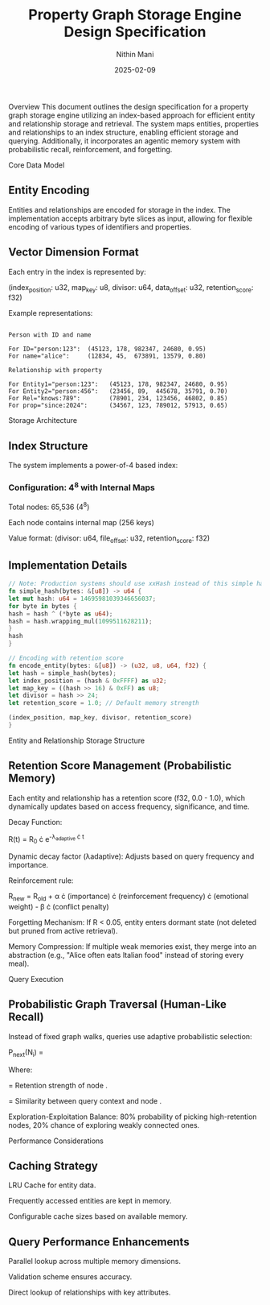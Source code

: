 #+TITLE: Property Graph Storage Engine Design Specification
#+AUTHOR: Nithin Mani
#+DATE: 2025-02-09

Overview
This document outlines the design specification for a property graph storage engine utilizing an index-based approach for efficient entity and relationship storage and retrieval. The system maps entities, properties and relationships to an index structure, enabling efficient storage and querying. Additionally, it incorporates an agentic memory system with probabilistic recall, reinforcement, and forgetting.

Core Data Model

** Entity Encoding
Entities and relationships are encoded for storage in the index. The implementation accepts arbitrary byte slices as input, allowing for flexible encoding of various types of identifiers and properties.

** Vector Dimension Format
Each entry in the index is represented by:

(index_position: u32, map_key: u8, divisor: u64, data_offset: u32, retention_score: f32)

Example representations:

#+begin_src

Person with ID and name

For ID="person:123":  (45123, 178, 982347, 24680, 0.95)
For name="alice":     (12834, 45,  673891, 13579, 0.80)

Relationship with property

For Entity1="person:123":   (45123, 178, 982347, 24680, 0.95)
For Entity2="person:456":   (23456, 89,  445678, 35791, 0.70)
For Rel="knows:789":        (78901, 234, 123456, 46802, 0.85)
For prop="since:2024":      (34567, 123, 789012, 57913, 0.65)
#+end_src

Storage Architecture

** Index Structure
The system implements a power-of-4 based index:

*** Configuration: 4^8 with Internal Maps

Total nodes: 65,536 (4^8)

Each node contains internal map (256 keys)

Value format: (divisor: u64, file_offset: u32, retention_score: f32)

** Implementation Details

#+begin_src rust
// Note: Production systems should use xxHash instead of this simple hash
fn simple_hash(bytes: &[u8]) -> u64 {
let mut hash: u64 = 14695981039346656037;
for byte in bytes {
hash = hash ^ (*byte as u64);
hash = hash.wrapping_mul(1099511628211);
}
hash
}

// Encoding with retention score
fn encode_entity(bytes: &[u8]) -> (u32, u8, u64, f32) {
let hash = simple_hash(bytes);
let index_position = (hash & 0xFFFF) as u32;
let map_key = ((hash >> 16) & 0xFF) as u8;
let divisor = hash >> 24;
let retention_score = 1.0; // Default memory strength

(index_position, map_key, divisor, retention_score)
}
#+end_src

Entity and Relationship Storage Structure

** Retention Score Management (Probabilistic Memory)
Each entity and relationship has a retention score (f32, 0.0 - 1.0), which dynamically updates based on access frequency, significance, and time.

Decay Function:

R(t) = R_0 \cdot e^{-\lambda_{adaptive} \cdot t}

Dynamic decay factor (λadaptive): Adjusts based on query frequency and importance.

Reinforcement rule:

R_{new} = R_{old} + \alpha \cdot (importance) \cdot (reinforcement frequency) \cdot (emotional weight) - \beta \cdot (conflict penalty)

Forgetting Mechanism: If R < 0.05, entity enters dormant state (not deleted but pruned from active retrieval).

Memory Compression: If multiple weak memories exist, they merge into an abstraction (e.g., "Alice often eats Italian food" instead of storing every meal).

Query Execution

** Probabilistic Graph Traversal (Human-Like Recall)
Instead of fixed graph walks, queries use adaptive probabilistic selection:

P_{next}(N_i) = \frac{R(N_i) \cdot S(Q, N_i)}{\sum R(N) \cdot S(Q, N)}

Where:

 = Retention strength of node .

 = Similarity between query context and node .

Exploration-Exploitation Balance: 80% probability of picking high-retention nodes, 20% chance of exploring weakly connected ones.

Performance Considerations

** Caching Strategy

LRU Cache for entity data.

Frequently accessed entities are kept in memory.

Configurable cache sizes based on available memory.

** Query Performance Enhancements

Parallel lookup across multiple memory dimensions.

Validation scheme ensures accuracy.

Direct lookup of relationships with key attributes.
